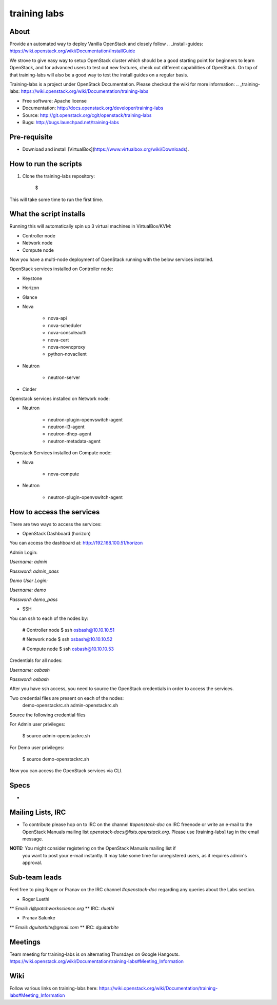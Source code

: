 =============
training labs
=============

About
-----

Provide an automated way to deploy Vanilla OpenStack and closely follow
.. _install-guides: https://wiki.openstack.org/wiki/Documentation/InstallGuide

We strove to give easy way to setup OpenStack cluster which should
be a good starting point for beginners to learn OpenStack, and for advanced
users to test out new features, check out different capabilities of OpenStack.
On top of that training-labs will also be a good way to test the install
guides on a regular basis.

Training-labs is a project under OpenStack Documentation. Please checkout
the wiki for more information: .. _training-labs: https://wiki.openstack.org/wiki/Documentation/training-labs

* Free software: Apache license
* Documentation: http://docs.openstack.org/developer/training-labs
* Source: http://git.openstack.org/cgit/openstack/training-labs
* Bugs: http://bugs.launchpad.net/training-labs

Pre-requisite
-------------

* Download and install [VirtualBox](https://www.virtualbox.org/wiki/Downloads).

How to run the scripts
----------------------

.. TODO(psalunke: fix me)
1. Clone the training-labs repository:

        $

This will take some time to run the first time.

What the script installs
------------------------

Running this will automatically spin up 3 virtual machines in VirtualBox/KVM:

* Controller node
* Network node
* Compute node

Now you have a multi-node deployment of OpenStack running with the below services installed.

OpenStack services installed on Controller node:

* Keystone
* Horizon
* Glance
* Nova

    * nova-api
    * nova-scheduler
    * nova-consoleauth
    * nova-cert
    * nova-novncproxy
    * python-novaclient

* Neutron

    * neutron-server

* Cinder

Openstack services installed on Network node:

* Neutron

    * neutron-plugin-openvswitch-agent
    * neutron-l3-agent
    * neutron-dhcp-agent
    * neutron-metadata-agent

Openstack Services installed on Compute node:

* Nova

    * nova-compute

* Neutron

    * neutron-plugin-openvswitch-agent

How to access the services
--------------------------

There are two ways to access the services:

* OpenStack Dashboard (horizon)

You can access the dashboard at: http://192.168.100.51/horizon

Admin Login:

*Username:* `admin`

*Password:* `admin_pass`

*Demo User Login:*

*Username:* `demo`

*Password:* `demo_pass`

* SSH

You can ssh to each of the nodes by:

        # Controller node
        $ ssh osbash@10.10.10.51

        # Network node
        $ ssh osbash@10.10.10.52

        # Compute node
        $ ssh osbash@10.10.10.53

Credentials for all nodes:

*Username:* `osbash`

*Password:* `osbash`

After you have ssh access, you need to source the OpenStack credentials in order to access the services.

Two credential files are present on each of the nodes:
        demo-openstackrc.sh
        admin-openstackrc.sh

Source the following credential files

For Admin user privileges:

        $ source admin-openstackrc.sh

For Demo user privileges:

        $ source demo-openstackrc.sh

Now you can access the OpenStack services via CLI.

Specs
-----

* .. _training-labs: http://specs.openstack.org/openstack/docs-specs/specs/liberty/traininglabs.html

Mailing Lists, IRC
------------------

* To contribute please hop on to IRC on the channel `#openstack-doc` on IRC freenode
  or write an e-mail to the OpenStack Manuals mailing list
  `openstack-docs@lists.openstack.org`. Please use [training-labs] tag in the email
  message.

**NOTE:** You might consider registering on the OpenStack Manuals mailing list if
          you want to post your e-mail instantly. It may take some time for
          unregistered users, as it requires admin's approval.

Sub-team leads
--------------

Feel free to ping Roger or Pranav on the IRC channel `#openstack-doc` regarding
any queries about the Labs section.

* Roger Luethi
** Email: `rl@patchworkscience.org`
** IRC: `rluethi`

* Pranav Salunke
** Email: `dguitarbite@gmail.com`
** IRC: `dguitarbite`

Meetings
--------

Team meeting for training-labs is on alternating Thursdays on Google Hangouts.
https://wiki.openstack.org/wiki/Documentation/training-labs#Meeting_Information

Wiki
----

Follow various links on training-labs here:
https://wiki.openstack.org/wiki/Documentation/training-labs#Meeting_Information
